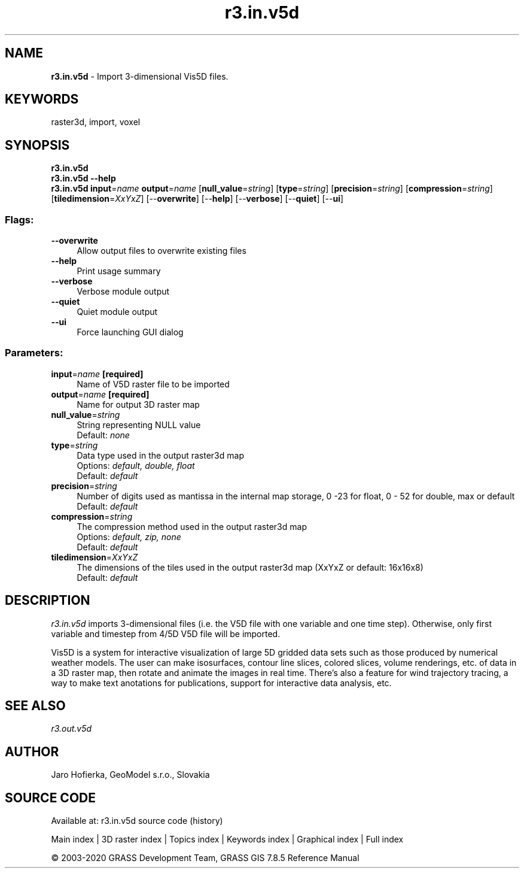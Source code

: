 .TH r3.in.v5d 1 "" "GRASS 7.8.5" "GRASS GIS User's Manual"
.SH NAME
\fI\fBr3.in.v5d\fR\fR  \- Import 3\-dimensional Vis5D files.
.SH KEYWORDS
raster3d, import, voxel
.SH SYNOPSIS
\fBr3.in.v5d\fR
.br
\fBr3.in.v5d \-\-help\fR
.br
\fBr3.in.v5d\fR \fBinput\fR=\fIname\fR \fBoutput\fR=\fIname\fR  [\fBnull_value\fR=\fIstring\fR]   [\fBtype\fR=\fIstring\fR]   [\fBprecision\fR=\fIstring\fR]   [\fBcompression\fR=\fIstring\fR]   [\fBtiledimension\fR=\fIXxYxZ\fR]   [\-\-\fBoverwrite\fR]  [\-\-\fBhelp\fR]  [\-\-\fBverbose\fR]  [\-\-\fBquiet\fR]  [\-\-\fBui\fR]
.SS Flags:
.IP "\fB\-\-overwrite\fR" 4m
.br
Allow output files to overwrite existing files
.IP "\fB\-\-help\fR" 4m
.br
Print usage summary
.IP "\fB\-\-verbose\fR" 4m
.br
Verbose module output
.IP "\fB\-\-quiet\fR" 4m
.br
Quiet module output
.IP "\fB\-\-ui\fR" 4m
.br
Force launching GUI dialog
.SS Parameters:
.IP "\fBinput\fR=\fIname\fR \fB[required]\fR" 4m
.br
Name of V5D raster file to be imported
.IP "\fBoutput\fR=\fIname\fR \fB[required]\fR" 4m
.br
Name for output 3D raster map
.IP "\fBnull_value\fR=\fIstring\fR" 4m
.br
String representing NULL value
.br
Default: \fInone\fR
.IP "\fBtype\fR=\fIstring\fR" 4m
.br
Data type used in the output raster3d map
.br
Options: \fIdefault, double, float\fR
.br
Default: \fIdefault\fR
.IP "\fBprecision\fR=\fIstring\fR" 4m
.br
Number of digits used as mantissa in the internal map storage, 0 \-23 for float, 0 \- 52 for double, max or default
.br
Default: \fIdefault\fR
.IP "\fBcompression\fR=\fIstring\fR" 4m
.br
The compression method used in the output raster3d map
.br
Options: \fIdefault, zip, none\fR
.br
Default: \fIdefault\fR
.IP "\fBtiledimension\fR=\fIXxYxZ\fR" 4m
.br
The dimensions of the tiles used in the output raster3d map (XxYxZ or default: 16x16x8)
.br
Default: \fIdefault\fR
.SH DESCRIPTION
\fIr3.in.v5d\fR imports 3\-dimensional files (i.e. the V5D file with
one variable and one time step). Otherwise, only first variable and
timestep from 4/5D V5D file will be imported.
.PP
Vis5D is a system
for interactive visualization of large 5D gridded data sets such as those
produced by numerical weather models. The user can make isosurfaces, contour
line slices, colored slices, volume renderings, etc. of data in a 3D raster map,
then rotate and animate the images in real time. There\(cqs also a feature
for wind trajectory tracing, a way to make text anotations for publications,
support for interactive data analysis, etc.
.SH SEE ALSO
\fI
r3.out.v5d
\fR
.SH AUTHOR
Jaro Hofierka, GeoModel s.r.o., Slovakia
.SH SOURCE CODE
.PP
Available at: r3.in.v5d source code (history)
.PP
Main index |
3D raster index |
Topics index |
Keywords index |
Graphical index |
Full index
.PP
© 2003\-2020
GRASS Development Team,
GRASS GIS 7.8.5 Reference Manual
